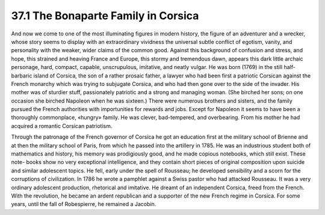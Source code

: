 37.1 The Bonaparte Family in Corsica
========================================================================
And now we come to one of the most illuminating figures in modern history,
the figure of an adventurer and a wrecker, whose story seems to display with an
extraordinary vividness the universal subtle conflict of egotism, vanity, and
personality with the weaker, wider claims of the common good. Against this
background of confusion and stress, and hope, this strained and heaving France
and Europe, this stormy and tremendous dawn, appears this dark little archaic
personage, hard, compact, capable, unscrupulous, imitative, and neatly vulgar.
He was born (1769) in the still half-barbaric island of Corsica, the son of a
rather prosaic father, a lawyer who had been first a patriotic Corsican against
the French monarchy which was trying to subjugate Corsica, and who had then gone
over to the side of the invader. His mother was of sturdier stuff, passionately
patriotic and a strong and managing woman. (She birched her sons; on one
occasion she birched Napoleon when he was sixteen.) There were numerous brothers
and sisters, and the family pursued the French authorities with importunities
for rewards and jobs. Except for Napoleon it seems to have been a thoroughly
commonplace, «hungry» family. He was clever, bad-tempered, and overbearing. From
his mother he had acquired a romantic Corsican patriotism.

Through the patronage of the French governor of Corsica he got an education
first at the military school of Brienne and at then the military school of
Paris, from which he passed into the artillery in 1785. He was an industrious
student both of mathematics and history, his memory was prodigiously good, and
he made copious notebooks, which still exist. These note- books show no very
exceptional intelligence, and they contain short pieces of original composition
upon suicide and similar adolescent topics. He fell, early under the spell of
Rousseau; he developed sensibility and a scorn for the corruptions of
civilization. In 1786 he wrote a pamphlet against a Swiss pastor who had
attacked Rousseau. It was a very ordinary adolescent production, rhetorical and
imitative. He dreamt of an independent Corsica, freed from the French. With the
revolution, he became an ardent republican and a supporter of the new French
regime in Corsica. For some years, until the fall of Robespierre, he remained a
Jacobin.

